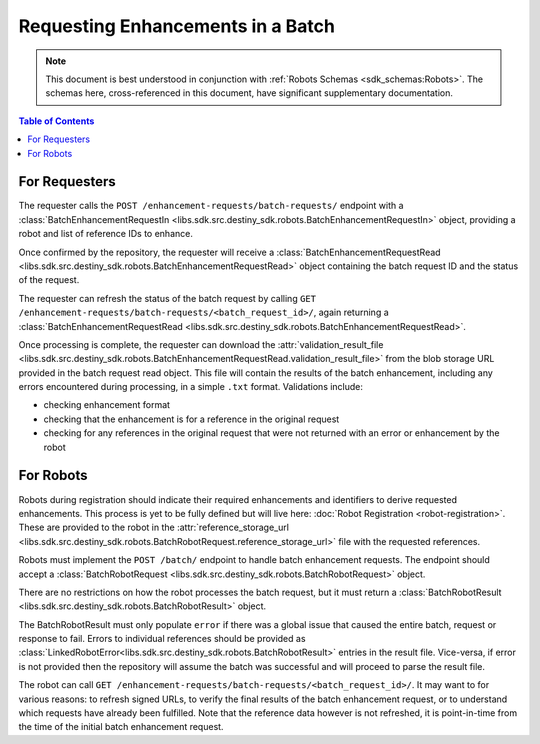 Requesting Enhancements in a Batch
==================================

.. note:: This document is best understood in conjunction with :ref:`Robots Schemas <sdk_schemas:Robots>`. The schemas here, cross-referenced in this document, have significant supplementary documentation.

.. contents:: Table of Contents
    :depth: 2
    :local:

.. mermaid::

    sequenceDiagram
        actor User
        participant Data Repository
        participant Blob Storage
        participant Robot
        User->>Data Repository: POST /enhancement-requests/batch-requests/ : BatchEnhancementRequestIn
        Data Repository-->>Data Repository: Register batch request
        Data Repository->>+Blob Storage: Store requested references and dependent data
        Data Repository->>Robot: POST <robot_url>/batch/ : BatchRobotRequest
        Blob Storage->>-Robot: Get requested references and dependent data
        Robot-->>Robot: Create Enhancements
        alt Failure
            Robot->>Data Repository: POST /enhancement-requests/batch-requests/<request_id>/result/ : BatchRobotResult(error)
        else Success
            Robot->>+Blob Storage: Upload created enhancements
            Robot->>Data Repository: POST /enhancement-requests/batch-requests/<request_id>/result/ : BatchRobotResult(storage_url)
        end
        Blob Storage->>-Data Repository: Validate and import enhancements
        Data Repository->>+Blob Storage: Upload validation result file
        Data Repository-->>Data Repository: Update batch request state
        User->>Data Repository: GET /enhancement-requests/batch-requests/<batch_request_id>/ : BatchEnhancementRequestRead
        Blob Storage->>-User: Validation result file


For Requesters
--------------
The requester calls the ``POST /enhancement-requests/batch-requests/`` endpoint with a :class:`BatchEnhancementRequestIn <libs.sdk.src.destiny_sdk.robots.BatchEnhancementRequestIn>` object, providing a robot and list of reference IDs to enhance.

Once confirmed by the repository, the requester will receive a :class:`BatchEnhancementRequestRead <libs.sdk.src.destiny_sdk.robots.BatchEnhancementRequestRead>` object containing the batch request ID and the status of the request.

The requester can refresh the status of the batch request by calling ``GET /enhancement-requests/batch-requests/<batch_request_id>/``, again returning a :class:`BatchEnhancementRequestRead <libs.sdk.src.destiny_sdk.robots.BatchEnhancementRequestRead>`.

Once processing is complete, the requester can download the :attr:`validation_result_file <libs.sdk.src.destiny_sdk.robots.BatchEnhancementRequestRead.validation_result_file>` from the blob storage URL provided in the batch request read object. This file will contain the results of the batch enhancement, including any errors encountered during processing, in a simple ``.txt`` format. Validations include:

- checking enhancement format
- checking that the enhancement is for a reference in the original request
- checking for any references in the original request that were not returned with an error or enhancement by the robot


For Robots
----------
Robots during registration should indicate their required enhancements and identifiers to derive requested enhancements. This process is yet to be fully defined but will live here: :doc:`Robot Registration <robot-registration>`. These are provided to the robot in the :attr:`reference_storage_url <libs.sdk.src.destiny_sdk.robots.BatchRobotRequest.reference_storage_url>` file with the requested references.

Robots must implement the ``POST /batch/`` endpoint to handle batch enhancement requests. The endpoint should accept a :class:`BatchRobotRequest <libs.sdk.src.destiny_sdk.robots.BatchRobotRequest>` object.

There are no restrictions on how the robot processes the batch request, but it must return a :class:`BatchRobotResult <libs.sdk.src.destiny_sdk.robots.BatchRobotResult>` object.

The BatchRobotResult must only populate ``error`` if there was a global issue that caused the entire batch, request or response to fail. Errors to individual references should be provided as :class:`LinkedRobotError<libs.sdk.src.destiny_sdk.robots.BatchRobotResult>` entries in the result file. Vice-versa, if error is not provided then the repository will assume the batch was successful and will proceed to parse the result file.

The robot can call ``GET /enhancement-requests/batch-requests/<batch_request_id>/``. It may want to for various reasons: to refresh signed URLs, to verify the final results of the batch enhancement request, or to understand which requests have already been fulfilled. Note that the reference data however is not refreshed, it is point-in-time from the time of the initial batch enhancement request.
